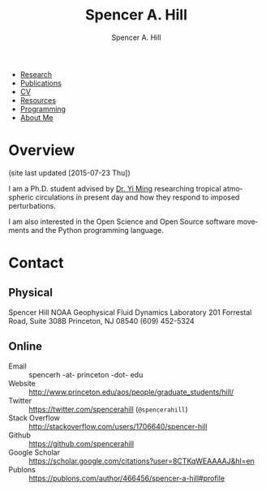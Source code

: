 #+TITLE: Spencer A. Hill
#+AUTHOR: Spencer A. Hill
#+EMAIL: spencerh@princeton.edu
#+DATE:
#+DESCRIPTION: Academic website of Spencer Hill, PhD student in Princeton AOS program
#+KEYWORDS:
#+OPTIONS: toc:nil
#+LANGUAGE: en

+ [[file:research.org][Research]]
+ [[file:publications.org][Publications]]
+ [[file:cv.org][CV]]
+ [[file:resources.org][Resources]]
+ [[file:programming.org][Programming]]
+ [[file:personal.org][About Me]]

[[file:~/website/images/site_pic.jpeg]]

* Overview
(site last updated [2015-07-23 Thu])

I am a Ph.D. student advised by [[http://www.gfdl.noaa.gov/yi-ming-homepage][Dr. Yi Ming]] researching tropical atmospheric
circulations in present day and how they respond to imposed perturbations.

I am also interested in the Open Science and Open Source software movements and
the Python programming language.
* Contact
** Physical
Spencer Hill
NOAA Geophysical Fluid Dynamics Laboratory
201 Forrestal Road, Suite 308B
Princeton, NJ 08540
(609) 452-5324
** Online
+ Email :: spencerh -at- princeton -dot- edu
+ Website :: http://www.princeton.edu/aos/people/graduate_students/hill/
+ Twitter :: https://twitter.com/spencerahill (=@spencerahill=)
+ Stack Overflow :: http://stackoverflow.com/users/1706640/spencer-hill
+ Github :: https://github.com/spencerahill
+ Google Scholar :: [[https://scholar.google.com/citations?user=8CTKqWEAAAAJ&hl=en]]
+ Publons :: [[https://publons.com/author/466456/spencer-a-hill#profile]]
